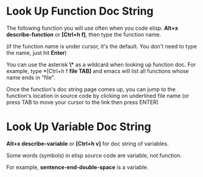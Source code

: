 #+OPTIONS: ^:nil

* Look Up Function Doc String
The following function you will use often when you code elisp.
*Alt+x describe-function* or *[Ctrl+h f]*, then type the function
name.

(if the function name is under cursor, it's the default. You don't
need to type the name, just hit *Enter*)

You can use the asterisk *\** as a wildcard when looking up 
function doc. For example, type *[Ctrl+h f *file TAB]* and emacs
will list all functions whose name ends in "file".

Once the function's doc string page comes up, you can jump to the
function's location in source code by clicking on underlined file
name (or press TAB to move your cursor to the link then press
ENTER)

* Look Up Variable Doc String
*Alt+x describe-variable* or *[Ctrl+h v]* for doc string of 
variables.

Some words (symbols) in elisp source code are variable, not 
function.

For example, *sentence-end-double-space* is a variable.


